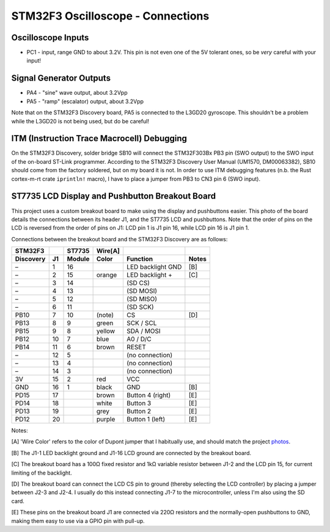 ++++++++++++++++++++++++++++++++++
STM32F3 Oscilloscope - Connections
++++++++++++++++++++++++++++++++++

Oscilloscope Inputs
-------------------
* PC1 - input, range GND to about 3.2V. This pin is not even one of the 5V tolerant
  ones, so be *very* careful with your input!

Signal Generator Outputs
------------------------
* PA4 - "sine" wave output, about 3.2Vpp
* PA5 - "ramp" (escalator) output, about 3.2Vpp

Note that on the STM32F3 Discovery board, PA5 is connected to the L3GD20
gyroscope. This shouldn't be a problem while the L3GD20 is not being used, but
do be careful!

ITM (Instruction Trace Macrocell) Debugging
-------------------------------------------
On the STM32F3 Discovery, solder bridge SB10 will connect the STM32F303Bx PB3
pin (SWO output) to the SWO input of the on-board ST-Link programmer. According to the
STM32F3 Discovery User Manual (UM1570, DM00063382), SB10 should come from the
factory soldered, but on my board it is not. In order to use ITM debugging
features (n.b. the Rust cortex-m-rt crate ``iprintln!`` macro), I have to
place a jumper from PB3 to CN3 pin 6 (SWO input).

ST7735 LCD Display and Pushbutton Breakout Board
------------------------------------------------
This project uses a custom breakout board to make using the display and
pushbuttons easier. This photo of the board details the connections between its
header J1, and the ST7735 LCD and pushbuttons. Note that the order of pins on
the LCD is reversed from the order of pins on J1: LCD pin 1 is J1 pin 16, while
LCD pin 16 is J1 pin 1.

.. image:: 20150426-breakout.jpg
   :width: 100%
   :alt: breakout board

Connections between the breakout board and the STM32F3 Discovery are as follows:

=========   ==   ======   =======   =================   =====
STM32F3          ST7735   Wire[A]
Discovery   J1   Module   Color     Function            Notes
=========   ==   ======   =======   =================   =====
–            1     16               LED backlight GND   [B]
–            2     15     orange    LED backlight +     [C]
–            3     14               (SD CS)
–            4     13               (SD MOSI)
–            5     12               (SD MISO)
–            6     11               (SD SCK)
PB10         7     10     (note)    CS                  [D]
PB13         8      9     green     SCK / SCL
PB15         9      8     yellow    SDA / MOSI
PB12        10      7     blue      A0 / D/C
PB14        11      6     brown     RESET
–           12      5               (no connection)
–           13      4               (no connection)
–           14      3               (no connection)
3V          15      2     red       VCC
GND         16      1     black     GND                 [B]
PD15        17            brown     Button 4 (right)    [E]
PD14        18            white     Button 3            [E]
PD13        19            grey      Button 2            [E]
PD12        20            purple    Button 1 (left)     [E]
=========   ==   ======   =======   =================   =====

Notes:

[A] 'Wire Color' refers to the color of Dupont jumper that I habitually use,
and should match the project photos_.

.. _photos: 20170719-prototype.jpg

[B] The J1-1 LED backlight ground and J1-16 LCD ground are connected by the
breakout board.

[C] The breakout board has a 100Ω fixed resistor and 1kΩ variable resistor
between J1-2 and the LCD pin 15, for current limiting of the backlight.

[D] The breakout board can connect the LCD CS pin to ground (thereby selecting
the LCD controller) by placing a jumper between J2-3 and J2-4. I usually do
this instead connecting J1-7 to the microcontroller, unless I'm also using the
SD card.

[E] These pins on the breakout board J1 are connected via 220Ω resistors and
the normally-open pushbuttons to GND, making them easy to use via a GPIO pin
with pull-up.
